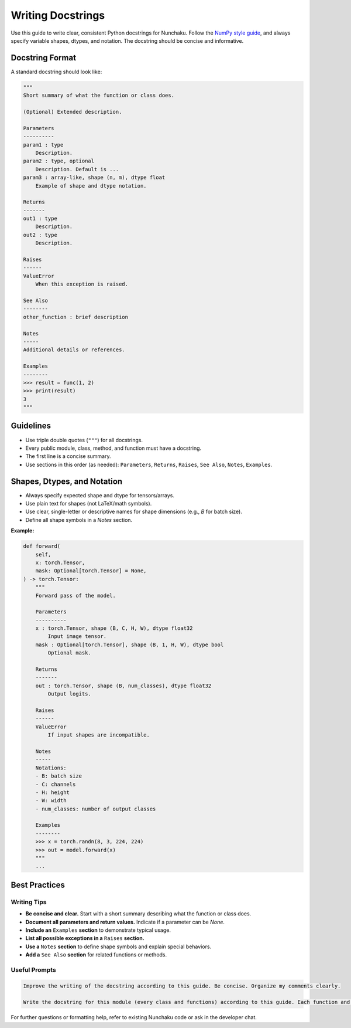 Writing Docstrings
==================

Use this guide to write clear, consistent Python docstrings for Nunchaku.
Follow the `NumPy style guide <https://numpydoc.readthedocs.io/en/latest/format.html>`__, and always specify variable shapes, dtypes, and notation.
The docstring should be concise and informative.

Docstring Format
----------------

A standard docstring should look like:

.. code-block:: python

    """
    Short summary of what the function or class does.

    (Optional) Extended description.

    Parameters
    ----------
    param1 : type
        Description.
    param2 : type, optional
        Description. Default is ...
    param3 : array-like, shape (n, m), dtype float
        Example of shape and dtype notation.

    Returns
    -------
    out1 : type
        Description.
    out2 : type
        Description.

    Raises
    ------
    ValueError
        When this exception is raised.

    See Also
    --------
    other_function : brief description

    Notes
    -----
    Additional details or references.

    Examples
    --------
    >>> result = func(1, 2)
    >>> print(result)
    3
    """

Guidelines
----------

- Use triple double quotes (``"""``) for all docstrings.
- Every public module, class, method, and function must have a docstring.
- The first line is a concise summary.
- Use sections in this order (as needed): ``Parameters``, ``Returns``, ``Raises``, ``See Also``, ``Notes``, ``Examples``.

Shapes, Dtypes, and Notation
----------------------------

- Always specify expected shape and dtype for tensors/arrays.
- Use plain text for shapes (not LaTeX/math symbols).
- Use clear, single-letter or descriptive names for shape dimensions (e.g., `B` for batch size).
- Define all shape symbols in a `Notes` section.

**Example:**

.. code-block:: python

    def forward(
        self,
        x: torch.Tensor,
        mask: Optional[torch.Tensor] = None,
    ) -> torch.Tensor:
        """
        Forward pass of the model.

        Parameters
        ----------
        x : torch.Tensor, shape (B, C, H, W), dtype float32
            Input image tensor.
        mask : Optional[torch.Tensor], shape (B, 1, H, W), dtype bool
            Optional mask.

        Returns
        -------
        out : torch.Tensor, shape (B, num_classes), dtype float32
            Output logits.

        Raises
        ------
        ValueError
            If input shapes are incompatible.

        Notes
        -----
        Notations:
        - B: batch size
        - C: channels
        - H: height
        - W: width
        - num_classes: number of output classes

        Examples
        --------
        >>> x = torch.randn(8, 3, 224, 224)
        >>> out = model.forward(x)
        """
        ...

Best Practices
--------------

Writing Tips
~~~~~~~~~~~~

- **Be concise and clear.** Start with a short summary describing what the function or class does.
- **Document all parameters and return values.** Indicate if a parameter can be `None`.
- **Include an** ``Examples`` **section** to demonstrate typical usage.
- **List all possible exceptions in a** ``Raises`` **section.**
- **Use a** ``Notes`` **section** to define shape symbols and explain special behaviors.
- **Add a** ``See Also`` **section** for related functions or methods.

Useful Prompts
~~~~~~~~~~~~~~

.. code-block:: text

   Improve the writing of the docstring according to this guide. Be concise. Organize my comments clearly.

   Write the docstring for this module (every class and functions) according to this guide. Each function and class that can be shwon properly and beautifully in sphinx html. Be concise. Organize my comments clearly.

For further questions or formatting help, refer to existing Nunchaku code or ask in the developer chat.

